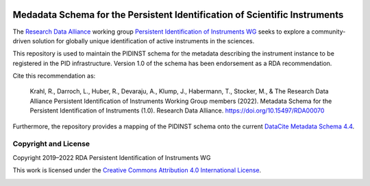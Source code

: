 |doi|

.. |doi| image:: https://zenodo.org/badge/DOI/10.15497/RDA00070.svg
   :target: https://doi.org/10.15497/RDA00070
   :alt: DOI:10.15497/RDA00070

Medadata Schema for the Persistent Identification of Scientific Instruments
===========================================================================

The `Research Data Alliance`_ working group `Persistent Identification
of Instruments WG`_ seeks to explore a community-driven solution for
globally unique identification of active instruments in the sciences.

This repository is used to maintain the PIDINST schema for the
metadata describing the instrument instance to be registered in the
PID infrastructure.  Version 1.0 of the schema has been endorsement as
a RDA recommendation.

Cite this recommendation as:

  Krahl, R., Darroch, L., Huber, R., Devaraju, A., Klump, J.,
  Habermann, T., Stocker, M., & The Research Data Alliance Persistent
  Identification of Instruments Working Group members (2022).
  Metadata Schema for the Persistent Identification of Instruments
  (1.0).  Research Data Alliance.  https://doi.org/10.15497/RDA00070

Furthermore, the repository provides a mapping of the PIDINST schema
onto the current `DataCite Metadata Schema 4.4`_.


Copyright and License
---------------------

Copyright 2019–2022 RDA Persistent Identification of Instruments WG

This work is licensed under the `Creative Commons Attribution 4.0
International License`_.

.. image:: https://i.creativecommons.org/l/by/4.0/88x31.png

.. _Research Data Alliance: https://www.rd-alliance.org/
.. _Persistent Identification of Instruments WG: https://www.rd-alliance.org/groups/persistent-identification-instruments-wg
.. _DataCite Metadata Schema 4.4: https://schema.datacite.org/meta/kernel-4.4/
.. _Creative Commons Attribution 4.0 International License: https://creativecommons.org/licenses/by/4.0/
